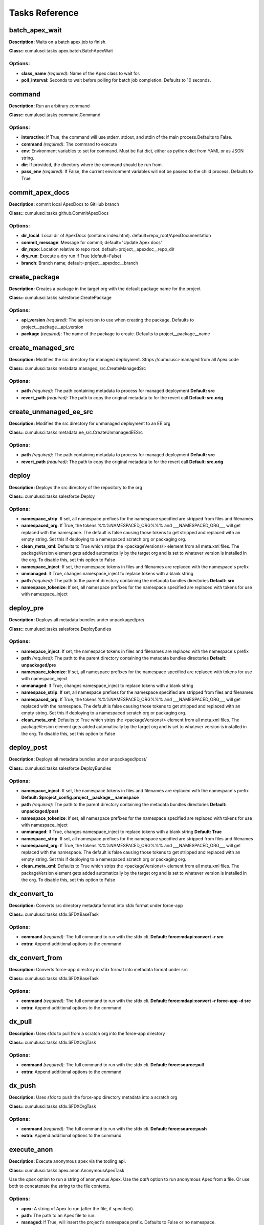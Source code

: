 ==========================================
Tasks Reference
==========================================

batch_apex_wait
==========================================

**Description:** Waits on a batch apex job to finish.

**Class::** cumulusci.tasks.apex.batch.BatchApexWait

Options:
------------------------------------------

* **class_name** *(required)*: Name of the Apex class to wait for.
* **poll_interval**: Seconds to wait before polling for batch job completion. Defaults to 10 seconds.

command
==========================================

**Description:** Run an arbitrary command

**Class::** cumulusci.tasks.command.Command

Options:
------------------------------------------

* **interactive**: If True, the command will use stderr, stdout, and stdin of the main process.Defaults to False.
* **command** *(required)*: The command to execute
* **env**: Environment variables to set for command. Must be flat dict, either as python dict from YAML or as JSON string.
* **dir**: If provided, the directory where the command should be run from.
* **pass_env** *(required)*: If False, the current environment variables will not be passed to the child process. Defaults to True

commit_apex_docs
==========================================

**Description:** commit local ApexDocs to GitHub branch

**Class::** cumulusci.tasks.github.CommitApexDocs

Options:
------------------------------------------

* **dir_local**: Local dir of ApexDocs (contains index.html). default=repo_root/ApexDocumentation
* **commit_message**: Message for commit; default="Update Apex docs"
* **dir_repo**: Location relative to repo root. default=project__apexdoc__repo_dir
* **dry_run**: Execute a dry run if True (default=False)
* **branch**: Branch name; default=project__apexdoc__branch

create_package
==========================================

**Description:** Creates a package in the target org with the default package name for the project

**Class::** cumulusci.tasks.salesforce.CreatePackage

Options:
------------------------------------------

* **api_version** *(required)*: The api version to use when creating the package.  Defaults to project__package__api_version
* **package** *(required)*: The name of the package to create.  Defaults to project__package__name

create_managed_src
==========================================

**Description:** Modifies the src directory for managed deployment.  Strips //cumulusci-managed from all Apex code

**Class::** cumulusci.tasks.metadata.managed_src.CreateManagedSrc

Options:
------------------------------------------

* **path** *(required)*: The path containing metadata to process for managed deployment **Default: src**
* **revert_path** *(required)*: The path to copy the original metadata to for the revert call **Default: src.orig**

create_unmanaged_ee_src
==========================================

**Description:** Modifies the src directory for unmanaged deployment to an EE org

**Class::** cumulusci.tasks.metadata.ee_src.CreateUnmanagedEESrc

Options:
------------------------------------------

* **path** *(required)*: The path containing metadata to process for managed deployment **Default: src**
* **revert_path** *(required)*: The path to copy the original metadata to for the revert call **Default: src.orig**

deploy
==========================================

**Description:** Deploys the src directory of the repository to the org

**Class::** cumulusci.tasks.salesforce.Deploy

Options:
------------------------------------------

* **namespace_strip**: If set, all namespace prefixes for the namespace specified are stripped from files and filenames
* **namespaced_org**: If True, the tokens %%%NAMESPACED_ORG%%% and ___NAMESPACED_ORG___ will get replaced with the namespace.  The default is false causing those tokens to get stripped and replaced with an empty string.  Set this if deploying to a namespaced scratch org or packaging org.
* **clean_meta_xml**: Defaults to True which strips the <packageVersions/> element from all meta.xml files.  The packageVersion element gets added automatically by the target org and is set to whatever version is installed in the org.  To disable this, set this option to False
* **namespace_inject**: If set, the namespace tokens in files and filenames are replaced with the namespace's prefix
* **unmanaged**: If True, changes namespace_inject to replace tokens with a blank string
* **path** *(required)*: The path to the parent directory containing the metadata bundles directories **Default: src**
* **namespace_tokenize**: If set, all namespace prefixes for the namespace specified are replaced with tokens for use with namespace_inject

deploy_pre
==========================================

**Description:** Deploys all metadata bundles under unpackaged/pre/

**Class::** cumulusci.tasks.salesforce.DeployBundles

Options:
------------------------------------------

* **namespace_inject**: If set, the namespace tokens in files and filenames are replaced with the namespace's prefix
* **path** *(required)*: The path to the parent directory containing the metadata bundles directories **Default: unpackaged/pre**
* **namespace_tokenize**: If set, all namespace prefixes for the namespace specified are replaced with tokens for use with namespace_inject
* **unmanaged**: If True, changes namespace_inject to replace tokens with a blank string
* **namespace_strip**: If set, all namespace prefixes for the namespace specified are stripped from files and filenames
* **namespaced_org**: If True, the tokens %%%NAMESPACED_ORG%%% and ___NAMESPACED_ORG___ will get replaced with the namespace.  The default is false causing those tokens to get stripped and replaced with an empty string.  Set this if deploying to a namespaced scratch org or packaging org.
* **clean_meta_xml**: Defaults to True which strips the <packageVersions/> element from all meta.xml files.  The packageVersion element gets added automatically by the target org and is set to whatever version is installed in the org.  To disable this, set this option to False

deploy_post
==========================================

**Description:** Deploys all metadata bundles under unpackaged/post/

**Class::** cumulusci.tasks.salesforce.DeployBundles

Options:
------------------------------------------

* **namespace_inject**: If set, the namespace tokens in files and filenames are replaced with the namespace's prefix **Default: $project_config.project__package__namespace**
* **path** *(required)*: The path to the parent directory containing the metadata bundles directories **Default: unpackaged/post**
* **namespace_tokenize**: If set, all namespace prefixes for the namespace specified are replaced with tokens for use with namespace_inject
* **unmanaged**: If True, changes namespace_inject to replace tokens with a blank string **Default: True**
* **namespace_strip**: If set, all namespace prefixes for the namespace specified are stripped from files and filenames
* **namespaced_org**: If True, the tokens %%%NAMESPACED_ORG%%% and ___NAMESPACED_ORG___ will get replaced with the namespace.  The default is false causing those tokens to get stripped and replaced with an empty string.  Set this if deploying to a namespaced scratch org or packaging org.
* **clean_meta_xml**: Defaults to True which strips the <packageVersions/> element from all meta.xml files.  The packageVersion element gets added automatically by the target org and is set to whatever version is installed in the org.  To disable this, set this option to False

dx_convert_to
==========================================

**Description:** Converts src directory metadata format into sfdx format under force-app

**Class::** cumulusci.tasks.sfdx.SFDXBaseTask

Options:
------------------------------------------

* **command** *(required)*: The full command to run with the sfdx cli. **Default: force:mdapi:convert -r src**
* **extra**: Append additional options to the command

dx_convert_from
==========================================

**Description:** Converts force-app directory in sfdx format into metadata format under src

**Class::** cumulusci.tasks.sfdx.SFDXBaseTask

Options:
------------------------------------------

* **command** *(required)*: The full command to run with the sfdx cli. **Default: force:mdapi:convert -r force-app -d src**
* **extra**: Append additional options to the command

dx_pull
==========================================

**Description:** Uses sfdx to pull from a scratch org into the force-app directory

**Class::** cumulusci.tasks.sfdx.SFDXOrgTask

Options:
------------------------------------------

* **command** *(required)*: The full command to run with the sfdx cli. **Default: force:source:pull**
* **extra**: Append additional options to the command

dx_push
==========================================

**Description:** Uses sfdx to push the force-app directory metadata into a scratch org

**Class::** cumulusci.tasks.sfdx.SFDXOrgTask

Options:
------------------------------------------

* **command** *(required)*: The full command to run with the sfdx cli. **Default: force:source:push**
* **extra**: Append additional options to the command

execute_anon
==========================================

**Description:** Execute anonymous apex via the tooling api.

**Class::** cumulusci.tasks.apex.anon.AnonymousApexTask

Use the `apex` option to run a string of anonymous Apex.
Use the `path` option to run anonymous Apex from a file.
Or use both to concatenate the string to the file contents.

Options:
------------------------------------------

* **apex**: A string of Apex to run (after the file, if specified).
* **path**: The path to an Apex file to run.
* **managed**: If True, will insert the project's namespace prefix.  Defaults to False or no namespace.
* **namespaced**: If True, the tokens %%%NAMESPACED_RT%%% and %%%namespaced%%% will get replaced with the namespace prefix for Record Types.

generate_apex_docs
==========================================

**Description:** Generate documentation for local code. Configure settings in cumulusci.yml/project/apexdoc - homepage, banner, branch, repo_dir

**Class::** cumulusci.tasks.apexdoc.GenerateApexDocs

Options:
------------------------------------------

* **version**: Version of ApexDoc to use. Defaults to project config value project/apexdoc/version.
* **out_dir**: The folder location where documentation will be generated to. Defaults to project config value project/apexdoc/dir if present, otherwise uses repo root.
* **home_page**: The full path to an html file that contains the contents for the home page's content area. Defaults to project config value project/apexdoc/homepage if present, otherwise is not used.
* **source_directory**: The folder location which contains your apex .cls classes. default=<RepoRoot>/src/classes/
* **tag**: The tag to use for links back to the repo. If not provided, source_url arg to ApexDoc is omitted.
* **scope**: A semicolon separated list of scopes to document. Defaults to project config value project/apexdoc/scope if present, otherwise allows ApexDoc to use its default (global;public;webService).
* **banner_page**: The full path to an html file that contains the content for the banner section of each generated page. Defaults to project config value project/apexdoc/banner if present, otherwise is not used.

get_installed_packages
==========================================

**Description:** Retrieves a list of the currently installed managed package namespaces and their versions

**Class::** cumulusci.tasks.salesforce.GetInstalledPackages


github_clone_tag
==========================================

**Description:** Lists open pull requests in project Github repository

**Class::** cumulusci.tasks.github.CloneTag

Options:
------------------------------------------

* **tag** *(required)*: The new tag to create by cloning the src tag.  Ex: release/1.0
* **src_tag** *(required)*: The source tag to clone.  Ex: beta/1.0-Beta_2

github_master_to_feature
==========================================

**Description:** Merges the latest commit on the master branch into all open feature branches

**Class::** cumulusci.tasks.github.MergeBranch

Options:
------------------------------------------

* **commit**: The commit to merge into feature branches.  Defaults to the current head commit.
* **children_only**: If True, merge will only be done to child branches.  This assumes source branch is a parent feature branch.  Defaults to False
* **branch_prefix**: The prefix of branches that should receive the merge.  Defaults to project__git__prefix_feature
* **source_branch**: The source branch to merge from.  Defaults to project__git__default_branch.

github_parent_to_children
==========================================

**Description:** Merges the latest commit on a parent feature branch into all child feature branches

**Class::** cumulusci.tasks.github.MergeBranch

Options:
------------------------------------------

* **commit**: The commit to merge into feature branches.  Defaults to the current head commit.
* **children_only**: If True, merge will only be done to child branches.  This assumes source branch is a parent feature branch.  Defaults to False **Default: True**
* **branch_prefix**: The prefix of branches that should receive the merge.  Defaults to project__git__prefix_feature
* **source_branch**: The source branch to merge from.  Defaults to project__git__default_branch. **Default: $project_config.repo_branch**

github_pull_requests
==========================================

**Description:** Lists open pull requests in project Github repository

**Class::** cumulusci.tasks.github.PullRequests


github_release
==========================================

**Description:** Creates a Github release for a given managed package version number

**Class::** cumulusci.tasks.github.CreateRelease

Options:
------------------------------------------

* **commit**: Override the commit used to create the release.  Defaults to the current local HEAD commit
* **message**: The message to attach to the created git tag
* **version** *(required)*: The managed package version number.  Ex: 1.2

github_release_notes
==========================================

**Description:** Generates release notes by parsing pull request bodies of merged pull requests between two tags

**Class::** cumulusci.tasks.release_notes.task.GithubReleaseNotes

Options:
------------------------------------------

* **last_tag**: Override the last release tag. This is useful to generate release notes if you skipped one or more releases.
* **link_pr**: If True, insert link to source pull request at end of each line.
* **tag** *(required)*: The tag to generate release notes for. Ex: release/1.2
* **publish**: Publish to GitHub release if True (default=False)

github_release_report
==========================================

**Description:** Parses GitHub release notes to report various info

**Class::** cumulusci.tasks.github.ReleaseReport

Options:
------------------------------------------

* **print**: Print info to screen as JSON [default=False]
* **date_end**: Filter out releases created after this date (YYYY-MM-DD)
* **date_start**: Filter out releases created before this date (YYYY-MM-DD)
* **include_beta**: Include beta releases in report [default=False]

install_managed
==========================================

**Description:** Install the latest managed production release

**Class::** cumulusci.tasks.salesforce.InstallPackageVersion

Options:
------------------------------------------

* **retry_interval_add**: Number of seconds to add before each retry (default=30),
* **retries**: Number of retries (default=5)
* **version** *(required)*: The version of the package to install.  "latest" and "latest_beta" can be used to trigger lookup via Github Releases on the repository. **Default: latest**
* **namespace** *(required)*: The namespace of the package to install.  Defaults to project__package__namespace
* **retry_interval**: Number of seconds to wait before the next retry (default=5),

install_managed_beta
==========================================

**Description:** Installs the latest managed beta release

**Class::** cumulusci.tasks.salesforce.InstallPackageVersion

Options:
------------------------------------------

* **retry_interval_add**: Number of seconds to add before each retry (default=30),
* **retries**: Number of retries (default=5)
* **version** *(required)*: The version of the package to install.  "latest" and "latest_beta" can be used to trigger lookup via Github Releases on the repository. **Default: latest_beta**
* **namespace** *(required)*: The namespace of the package to install.  Defaults to project__package__namespace
* **retry_interval**: Number of seconds to wait before the next retry (default=5),

list_metadata_types
==========================================

**Description:** Prints the metadata types in a project

**Class::** cumulusci.tasks.util.ListMetadataTypes

Options:
------------------------------------------

* **package_xml**: The project package.xml file. Defaults to <project_root>/src/package.xml

meta_xml_apiversion
==========================================

**Description:** Set the API version in *meta.xml files

**Class::** cumulusci.tasks.metaxml.UpdateApi

Options:
------------------------------------------

* **version** *(required)*: API version number e.g. 37.0
* **dir**: Base directory to search for *-meta.xml files

meta_xml_dependencies
==========================================

**Description:** Set the version for dependent packages

**Class::** cumulusci.tasks.metaxml.UpdateDependencies

Options:
------------------------------------------

* **dir**: Base directory to search for *-meta.xml files

mrbelvedere_publish
==========================================

**Description:** Publishes a release to the mrbelvedere web installer

**Class::** cumulusci.tasks.mrbelvedere.MrbelvederePublish

Options:
------------------------------------------

* **tag** *(required)*: The tag to publish to mrbelvedere

push_all
==========================================

**Description:** Schedules a push upgrade of a package version to all subscribers

**Class::** cumulusci.tasks.push.tasks.SchedulePushOrgQuery

Options:
------------------------------------------

* **min_version**: If set, no subscriber with a version lower than min_version will be selected for push
* **version** *(required)*: The managed package version to push
* **namespace**: The managed package namespace to push. Defaults to project__package__namespace.
* **start_time**: Set the start time (UTC) to queue a future push. Ex: 2016-10-19T10:00
* **subscriber_where**: A SOQL style WHERE clause for filtering PackageSubscriber objects. Ex: OrgType = 'Sandbox'

push_list
==========================================

**Description:** Schedules a push upgrade of a package version to all orgs listed in the specified file

**Class::** cumulusci.tasks.push.tasks.SchedulePushOrgList

Options:
------------------------------------------

* **orgs** *(required)*: The path to a file containing one OrgID per line.
* **start_time**: Set the start time (UTC) to queue a future push. Ex: 2016-10-19T10:00
* **version** *(required)*: The managed package version to push
* **namespace**: The managed package namespace to push. Defaults to project__package__namespace.
* **batch_size**: Break pull requests into batches of this many orgs. Defaults to 200.

push_qa
==========================================

**Description:** Schedules a push upgrade of a package version to all orgs listed in push/orgs_qa.txt

**Class::** cumulusci.tasks.push.tasks.SchedulePushOrgList

Options:
------------------------------------------

* **orgs** *(required)*: The path to a file containing one OrgID per line. **Default: push/orgs_qa.txt**
* **start_time**: Set the start time (UTC) to queue a future push. Ex: 2016-10-19T10:00
* **version** *(required)*: The managed package version to push
* **namespace**: The managed package namespace to push. Defaults to project__package__namespace.
* **batch_size**: Break pull requests into batches of this many orgs. Defaults to 200.

push_sandbox
==========================================

**Description:** Schedules a push upgrade of a package version to all subscribers

**Class::** cumulusci.tasks.push.tasks.SchedulePushOrgQuery

Options:
------------------------------------------

* **min_version**: If set, no subscriber with a version lower than min_version will be selected for push
* **version** *(required)*: The managed package version to push
* **namespace**: The managed package namespace to push. Defaults to project__package__namespace.
* **start_time**: Set the start time (UTC) to queue a future push. Ex: 2016-10-19T10:00
* **subscriber_where**: A SOQL style WHERE clause for filtering PackageSubscriber objects. Ex: OrgType = 'Sandbox' **Default: OrgType = 'Sandbox'**

push_trial
==========================================

**Description:** Schedules a push upgrade of a package version to Trialforce Template orgs listed in push/orgs_trial.txt

**Class::** cumulusci.tasks.push.tasks.SchedulePushOrgList

Options:
------------------------------------------

* **orgs** *(required)*: The path to a file containing one OrgID per line. **Default: push/orgs_trial.txt**
* **start_time**: Set the start time (UTC) to queue a future push. Ex: 2016-10-19T10:00
* **version** *(required)*: The managed package version to push
* **namespace**: The managed package namespace to push. Defaults to project__package__namespace.
* **batch_size**: Break pull requests into batches of this many orgs. Defaults to 200.

query
==========================================

**Description:** Queries the connected org

**Class::** cumulusci.tasks.salesforce.SOQLQuery

Options:
------------------------------------------

* **query** *(required)*: A valid bulk SOQL query for the object
* **object** *(required)*: The object to query
* **result_file** *(required)*: The name of the csv file to write the results to

retrieve_packaged
==========================================

**Description:** Retrieves the packaged metadata from the org

**Class::** cumulusci.tasks.salesforce.RetrievePackaged

Options:
------------------------------------------

* **namespace_inject**: If set, the namespace tokens in files and filenames are replaced with the namespace's prefix
* **api_version**: Override the default api version for the retrieve. Defaults to project__package__api_version
* **path** *(required)*: The path to write the retrieved metadata **Default: packaged**
* **unmanaged**: If True, changes namespace_inject to replace tokens with a blank string
* **package** *(required)*: The package name to retrieve.  Defaults to project__package__name
* **namespace_strip**: If set, all namespace prefixes for the namespace specified are stripped from files and filenames
* **namespaced_org**: If True, the tokens %%%NAMESPACED_ORG%%% and ___NAMESPACED_ORG___ will get replaced with the namespace.  The default is false causing those tokens to get stripped and replaced with an empty string.  Set this if deploying to a namespaced scratch org or packaging org.
* **namespace_tokenize**: If set, all namespace prefixes for the namespace specified are replaced with tokens for use with namespace_inject

retrieve_src
==========================================

**Description:** Retrieves the packaged metadata into the src directory

**Class::** cumulusci.tasks.salesforce.RetrievePackaged

Options:
------------------------------------------

* **namespace_inject**: If set, the namespace tokens in files and filenames are replaced with the namespace's prefix
* **api_version**: Override the default api version for the retrieve. Defaults to project__package__api_version
* **path** *(required)*: The path to write the retrieved metadata **Default: src**
* **unmanaged**: If True, changes namespace_inject to replace tokens with a blank string
* **package** *(required)*: The package name to retrieve.  Defaults to project__package__name
* **namespace_strip**: If set, all namespace prefixes for the namespace specified are stripped from files and filenames
* **namespaced_org**: If True, the tokens %%%NAMESPACED_ORG%%% and ___NAMESPACED_ORG___ will get replaced with the namespace.  The default is false causing those tokens to get stripped and replaced with an empty string.  Set this if deploying to a namespaced scratch org or packaging org.
* **namespace_tokenize**: If set, all namespace prefixes for the namespace specified are replaced with tokens for use with namespace_inject

retrieve_unpackaged
==========================================

**Description:** Retrieve the contents of a package.xml file.

**Class::** cumulusci.tasks.salesforce.RetrieveUnpackaged

Options:
------------------------------------------

* **package_xml** *(required)*: The path to a package.xml manifest to use for the retrieve.
* **namespace_inject**: If set, the namespace tokens in files and filenames are replaced with the namespace's prefix
* **api_version**: Override the default api version for the retrieve. Defaults to project__package__api_version
* **path** *(required)*: The path to write the retrieved metadata
* **unmanaged**: If True, changes namespace_inject to replace tokens with a blank string
* **namespace_strip**: If set, all namespace prefixes for the namespace specified are stripped from files and filenames
* **namespaced_org**: If True, the tokens %%%NAMESPACED_ORG%%% and ___NAMESPACED_ORG___ will get replaced with the namespace.  The default is false causing those tokens to get stripped and replaced with an empty string.  Set this if deploying to a namespaced scratch org or packaging org.
* **namespace_tokenize**: If set, all namespace prefixes for the namespace specified are replaced with tokens for use with namespace_inject

revert_managed_src
==========================================

**Description:** Reverts the changes from create_managed_src

**Class::** cumulusci.tasks.metadata.managed_src.RevertManagedSrc

Options:
------------------------------------------

* **path** *(required)*: The path containing metadata to process for managed deployment **Default: src**
* **revert_path** *(required)*: The path to copy the original metadata to for the revert call **Default: src.orig**

revert_unmanaged_ee_src
==========================================

**Description:** Reverts the changes from create_unmanaged_ee_src

**Class::** cumulusci.tasks.metadata.ee_src.RevertUnmanagedEESrc

Options:
------------------------------------------

* **path** *(required)*: The path containing metadata to process for managed deployment **Default: src**
* **revert_path** *(required)*: The path to copy the original metadata to for the revert call **Default: src.orig**

robot
==========================================

**Description:** Runs a Robot Framework test from a .robot file

**Class::** cumulusci.tasks.robotframework.Robot

Options:
------------------------------------------

* **suites** *(required)*: Paths to test case files/directories to be executed similarly as when running the robot command on the command line.  Defaults to "tests" to run all tests in the tests directory **Default: tests**
* **tests**: Run only tests matching name patterns.  Can be comma separated and use robot wildcards like *
* **vars**: Pass values to override variables in the format VAR1:foo,VAR2:bar
* **exclude**: Excludes tests with a given tag
* **include**: Includes tests with a given tag
* **options**: A dictionary of options to robot.run method.  See docs here for format.  NOTE: There is no cci CLI support for this option since it requires a dictionary.  Use this option in the cumulusci.yml when defining custom tasks where you can easily create a dictionary in yaml.

robot_testdoc
==========================================

**Description:** None

**Class::** cumulusci.tasks.robotframework.RobotTestDoc

Options:
------------------------------------------

* **path** *(required)*: The path containing .robot test files **Default: tests**
* **output** *(required)*: The output html file where the documentation will be written **Default: tests/test_suites.html**

run_tests
==========================================

**Description:** Runs all apex tests

**Class::** cumulusci.tasks.apex.testrunner.RunApexTests

Options:
------------------------------------------

* **test_name_exclude**: Query to find Apex test classes to exclude ("%" is wildcard).  Defaults to project__test__name_exclude
* **retries**: Number of retries (default=10)
* **junit_output**: File name for JUnit output.  Defaults to test_results.xml
* **managed**: If True, search for tests in the namespace only.  Defaults to False
* **json_output**: File name for json output.  Defaults to test_results.json
* **test_name_match** *(required)*: Query to find Apex test classes to run ("%" is wildcard).  Defaults to project__test__name_match
* **retry_interval_add**: Number of seconds to add before each retry (default=5),
* **poll_interval**: Seconds to wait between polling for Apex test results.  Defaults to 3
* **namespace**: Salesforce project namespace.  Defaults to project__package__namespace
* **retry_interval**: Number of seconds to wait before the next retry (default=5),

uninstall_managed
==========================================

**Description:** Uninstalls the managed version of the package

**Class::** cumulusci.tasks.salesforce.UninstallPackage

Options:
------------------------------------------

* **purge_on_delete** *(required)*: Sets the purgeOnDelete option for the deployment.  Defaults to True
* **namespace** *(required)*: The namespace of the package to uninstall.  Defaults to project__package__namespace

uninstall_packaged
==========================================

**Description:** Uninstalls all deleteable metadata in the package in the target org

**Class::** cumulusci.tasks.salesforce.UninstallPackaged

Options:
------------------------------------------

* **purge_on_delete** *(required)*: Sets the purgeOnDelete option for the deployment.  Defaults to True
* **package** *(required)*: The package name to uninstall.  All metadata from the package will be retrieved and a custom destructiveChanges.xml package will be constructed and deployed to delete all deleteable metadata from the package.  Defaults to project__package__name

uninstall_packaged_incremental
==========================================

**Description:** Deletes any metadata from the package in the target org not in the local workspace

**Class::** cumulusci.tasks.salesforce.UninstallPackagedIncremental

Options:
------------------------------------------

* **purge_on_delete** *(required)*: Sets the purgeOnDelete option for the deployment.  Defaults to True
* **path** *(required)*: The local path to compare to the retrieved packaged metadata from the org.  Defaults to src
* **package** *(required)*: The package name to uninstall.  All metadata from the package will be retrieved and a custom destructiveChanges.xml package will be constructed and deployed to delete all deleteable metadata from the package.  Defaults to project__package__name

uninstall_src
==========================================

**Description:** Uninstalls all metadata in the local src directory

**Class::** cumulusci.tasks.salesforce.UninstallLocal

Options:
------------------------------------------

* **purge_on_delete**: Sets the purgeOnDelete option for the deployment. Defaults to True
* **namespace_inject**: If set, the namespace tokens in files and filenames are replaced with the namespace's prefix
* **path** *(required)*: The path to the parent directory containing the metadata bundles directories **Default: src**
* **namespace_tokenize**: If set, all namespace prefixes for the namespace specified are replaced with tokens for use with namespace_inject
* **unmanaged**: If True, changes namespace_inject to replace tokens with a blank string
* **namespace_strip**: If set, all namespace prefixes for the namespace specified are stripped from files and filenames
* **namespaced_org**: If True, the tokens %%%NAMESPACED_ORG%%% and ___NAMESPACED_ORG___ will get replaced with the namespace.  The default is false causing those tokens to get stripped and replaced with an empty string.  Set this if deploying to a namespaced scratch org or packaging org.
* **clean_meta_xml**: Defaults to True which strips the <packageVersions/> element from all meta.xml files.  The packageVersion element gets added automatically by the target org and is set to whatever version is installed in the org.  To disable this, set this option to False

uninstall_pre
==========================================

**Description:** Uninstalls the unpackaged/pre bundles

**Class::** cumulusci.tasks.salesforce.UninstallLocalBundles

Options:
------------------------------------------

* **purge_on_delete**: Sets the purgeOnDelete option for the deployment. Defaults to True
* **namespace_inject**: If set, the namespace tokens in files and filenames are replaced with the namespace's prefix
* **path** *(required)*: The path to the parent directory containing the metadata bundles directories **Default: unpackaged/pre**
* **namespace_tokenize**: If set, all namespace prefixes for the namespace specified are replaced with tokens for use with namespace_inject
* **unmanaged**: If True, changes namespace_inject to replace tokens with a blank string
* **namespace_strip**: If set, all namespace prefixes for the namespace specified are stripped from files and filenames
* **namespaced_org**: If True, the tokens %%%NAMESPACED_ORG%%% and ___NAMESPACED_ORG___ will get replaced with the namespace.  The default is false causing those tokens to get stripped and replaced with an empty string.  Set this if deploying to a namespaced scratch org or packaging org.
* **clean_meta_xml**: Defaults to True which strips the <packageVersions/> element from all meta.xml files.  The packageVersion element gets added automatically by the target org and is set to whatever version is installed in the org.  To disable this, set this option to False

uninstall_post
==========================================

**Description:** Uninstalls the unpackaged/post bundles

**Class::** cumulusci.tasks.salesforce.UninstallLocalNamespacedBundles

Options:
------------------------------------------

* **purge_on_delete** *(required)*: Sets the purgeOnDelete option for the deployment.  Defaults to True
* **path** *(required)*: The path to a directory containing the metadata bundles (subdirectories) to uninstall **Default: unpackaged/post**
* **namespace**: The namespace to replace the token with if in managed mode. Defaults to project__package__namespace
* **managed**: If True, will insert the actual namespace prefix.  Defaults to False or no namespace
* **filename_token** *(required)*: The path to the parent directory containing the metadata bundles directories **Default: ___NAMESPACE___**

unschedule_apex
==========================================

**Description:** Unschedule all scheduled apex jobs (CronTriggers).

**Class::** cumulusci.tasks.apex.anon.AnonymousApexTask

Use the `apex` option to run a string of anonymous Apex.
Use the `path` option to run anonymous Apex from a file.
Or use both to concatenate the string to the file contents.

Options:
------------------------------------------

* **apex**: A string of Apex to run (after the file, if specified). **Default: for (CronTrigger t : [SELECT Id FROM CronTrigger]) { System.abortJob(t.Id); }**
* **path**: The path to an Apex file to run.
* **managed**: If True, will insert the project's namespace prefix.  Defaults to False or no namespace.
* **namespaced**: If True, the tokens %%%NAMESPACED_RT%%% and %%%namespaced%%% will get replaced with the namespace prefix for Record Types.

update_admin_profile
==========================================

**Description:** Retrieves, edits, and redeploys the Admin.profile with full FLS perms for all objects/fields

**Class::** cumulusci.tasks.salesforce.UpdateAdminProfile

Options:
------------------------------------------

* **package_xml**: Override the default package.xml file for retrieving the Admin.profile and all objects and classes that need to be included by providing a path to your custom package.xml

update_dependencies
==========================================

**Description:** Installs all dependencies in project__dependencies into the target org

**Class::** cumulusci.tasks.salesforce.UpdateDependencies

Options:
------------------------------------------

* **purge_on_delete**: Sets the purgeOnDelete option for the deployment. Defaults to True
* **namespaced_org**: If True, the changes namespace token injection on any dependencies so tokens %%%NAMESPACED_ORG%%% and ___NAMESPACED_ORG___ will get replaced with the namespace.  The default is false causing those tokens to get stripped and replaced with an empty string.  Set this if deploying to a namespaced scratch org or packaging org.

update_package_xml
==========================================

**Description:** Updates src/package.xml with metadata in src/

**Class::** cumulusci.tasks.metadata.package.UpdatePackageXml

Options:
------------------------------------------

* **path** *(required)*: The path to a folder of metadata to build the package.xml from **Default: src**
* **delete**: If True, generate a package.xml for use as a destructiveChanges.xml file for deleting metadata
* **managed**: If True, generate a package.xml for deployment to the managed package packaging org
* **package_name**: If set, overrides the package name inserted into the <fullName> element
* **output**: The output file, defaults to <path>/package.xml

upload_beta
==========================================

**Description:** Uploads a beta release of the metadata currently in the packaging org

**Class::** cumulusci.tasks.salesforce.PackageUpload

Options:
------------------------------------------

* **name** *(required)*: The name of the package version.
* **namespace**: The namespace of the package.  Defaults to project__package__namespace
* **production**: If True, uploads a production release.  Defaults to uploading a beta
* **post_install_url**: The fully-qualified URL of the post-installation instructions. Instructions are shown as a link after installation and are available from the package detail view.
* **password**: An optional password for sharing the package privately with anyone who has the password. Don't enter a password if you want to make the package available to anyone on AppExchange and share your package publicly.
* **release_notes_url**: The fully-qualified URL of the package release notes. Release notes are shown as a link during the installation process and are available from the package detail view after installation.
* **description**: A description of the package and what this version contains.

upload_production
==========================================

**Description:** Uploads a production release of the metadata currently in the packaging org

**Class::** cumulusci.tasks.salesforce.PackageUpload

Options:
------------------------------------------

* **name** *(required)*: The name of the package version.
* **namespace**: The namespace of the package.  Defaults to project__package__namespace
* **production**: If True, uploads a production release.  Defaults to uploading a beta **Default: True**
* **post_install_url**: The fully-qualified URL of the post-installation instructions. Instructions are shown as a link after installation and are available from the package detail view.
* **password**: An optional password for sharing the package privately with anyone who has the password. Don't enter a password if you want to make the package available to anyone on AppExchange and share your package publicly.
* **release_notes_url**: The fully-qualified URL of the package release notes. Release notes are shown as a link during the installation process and are available from the package detail view after installation.
* **description**: A description of the package and what this version contains.

util_sleep
==========================================

**Description:** Sleeps for N seconds

**Class::** cumulusci.tasks.util.Sleep

Options:
------------------------------------------

* **seconds** *(required)*: The number of seconds to sleep **Default: 5**

log
==========================================

**Description:** Log a line at the info level.

**Class::** cumulusci.tasks.util.LogLine

Options:
------------------------------------------

* **line** *(required)*: A formatstring like line to log
* **format_vars**: A Dict of format vars
* **level** *(required)*: The logger level to use **Default: info**

